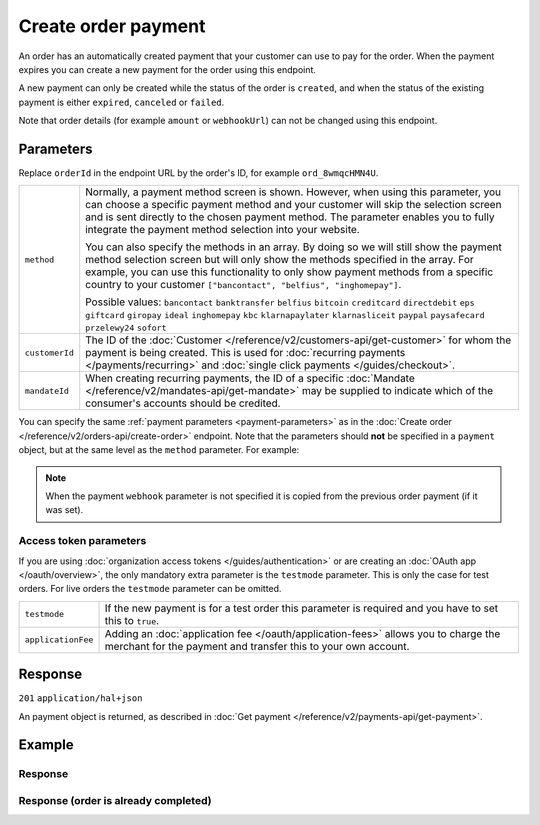Create order payment
====================
.. api-name:: Orders API
   :version: 2

.. endpoint::
   :method: POST
   :url: https://api.mollie.com/v2/orders/*orderId*/payments

.. authentication::
   :api_keys: true
   :organization_access_tokens: true
   :oauth: true

An order has an automatically created payment that your customer can use to pay for the order.
When the payment expires you can create a new payment for the order using this endpoint.

A new payment can only be created while the status of the order is ``created``, and when the status
of the existing payment is either ``expired``, ``canceled`` or ``failed``.

Note that order details (for example ``amount`` or ``webhookUrl``) can not be changed using this endpoint.

Parameters
----------

Replace ``orderId`` in the endpoint URL by the order's ID, for example ``ord_8wmqcHMN4U``.

.. list-table::
   :widths: auto

   * - ``method``

       .. type:: string|array
          :required: false

     - Normally, a payment method screen is shown. However, when using this parameter, you can choose a specific payment
       method and your customer will skip the selection screen and is sent directly to the chosen payment method.
       The parameter enables you to fully integrate the payment method selection into your website.

       You can also specify the methods in an array. By doing so we will still show the payment method selection
       screen but will only show the methods specified in the array. For example, you can use this functionality to only
       show payment methods from a specific country to your customer ``["bancontact", "belfius", "inghomepay"]``.

       Possible values: ``bancontact`` ``banktransfer`` ``belfius`` ``bitcoin`` ``creditcard`` ``directdebit`` ``eps``
       ``giftcard`` ``giropay`` ``ideal`` ``inghomepay`` ``kbc``  ``klarnapaylater`` ``klarnasliceit`` ``paypal``
       ``paysafecard`` ``przelewy24`` ``sofort``

   * - ``customerId``

       .. type:: string
          :required: false

     - The ID of the :doc:`Customer </reference/v2/customers-api/get-customer>` for whom the payment is being created.
       This is used for :doc:`recurring payments </payments/recurring>` and
       :doc:`single click payments </guides/checkout>`.

   * - ``mandateId``

       .. type:: string
          :required: false

     - When creating recurring payments, the ID of a specific :doc:`Mandate </reference/v2/mandates-api/get-mandate>`
       may be supplied to indicate which of the consumer's accounts should be credited.

You can specify the same :ref:`payment parameters <payment-parameters>` as in the
:doc:`Create order </reference/v2/orders-api/create-order>` endpoint. Note that the parameters
should **not** be specified in a ``payment`` object, but at the same level as the ``method`` parameter.
For example:

.. code-block:: json
   :linenos:

   {
       "method": "ideal",
       "issuer": "ideal_INGBNL2A"
   }

.. note:: When the payment ``webhook`` parameter is not specified it is copied from the previous order
          payment (if it was set).

Access token parameters
^^^^^^^^^^^^^^^^^^^^^^^
If you are using :doc:`organization access tokens </guides/authentication>` or are creating an
:doc:`OAuth app </oauth/overview>`, the only mandatory extra parameter is the ``testmode`` parameter.
This is only the case for test orders. For live orders the ``testmode`` parameter can be omitted.

.. list-table::
   :widths: auto

   * - ``testmode``

       .. type:: boolean
          :required: false

     - If the new payment is for a test order this parameter is required and you have to set this to ``true``.

   * - ``applicationFee``

       .. type:: object
          :required: false

     - Adding an :doc:`application fee </oauth/application-fees>` allows you to charge the merchant for the
       payment and transfer this to your own account.

Response
--------
``201`` ``application/hal+json``

An payment object is returned, as described in :doc:`Get payment </reference/v2/payments-api/get-payment>`.

Example
-------

.. code-block-selector::
   .. code-block:: bash
      :linenos:

      curl -X POST https://api.mollie.com/v2/orders/ord_stTC2WHAuS/payments \
         -H "Content-Type: application/json" \
         -H "Authorization: Bearer test_dHar4XY7LxsDOtmnkVtjNVWXLSlXsM" \
         -d '{
                 "method": "banktransfer"
         }'

   .. code-block:: php
      :linenos:

      <?php
      $mollie = new \Mollie\Api\MollieApiClient();
      $mollie->setApiKey("test_dHar4XY7LxsDOtmnkVtjNVWXLSlXsM");

      $order = $mollie->orders->get("ord_stTC2WHAuS");
      $payment = $order->createPayment([
          "method" => "banktransfer",
      ]);

      $checkoutUrl = $payment->getCheckoutUrl();
      if(! is_null($checkoutUrl)) {
          // ... redirect the customer to the checkout url
      }

Response
^^^^^^^^
.. code-block:: http
   :linenos:

   HTTP/1.1 201 Created
   Content-Type: application/hal+json

   {
       "resource": "payment",
       "id": "tr_WDqYK6vllg",
       "mode": "test",
       "amount": {
           "currency": "EUR",
           "value": "698.00"
       },
       "status": "open",
       "description": "Order #1337 (Lego cars)",
       "createdAt": "2018-12-01T17:09:02+00:00",
       "method": "banktransfer",
       "metadata": null,
       "orderId": "ord_stTC2WHAuS",
       "isCancelable": true,
       "locale": "nl_NL",
       "profileId": "pfl_URR55HPMGx",
       "sequenceType": "oneoff",
       "settlementAmount": {
           "value": "698.00",
           "currency": "EUR"
       },
       "_links": {
           "self": {
               "href": "https://api.mollie.com/v2/payments/tr_WDqYK6vllg",
               "type": "application/hal+json"
           },
           "order": {
               "href": "https://api.mollie.com/v2/orders/ord_stTC2WHAuS",
               "type": "application/hal+json"
           },
           "checkout": {
               "href": "https://www.mollie.com/paymentscreen/testmode/?method=banktransfer&token=fgnwdh",
               "type": "text/html"
           },
           "status": {
               "href": "https://www.mollie.com/paymentscreen/banktransfer/status/fgnwdh",
               "type": "text/html"
           },
           "payOnline": {
               "href": "https://www.mollie.com/paymentscreen/banktransfer/pay-online/fgnwdh",
               "type": "text/html"
           },
           "documentation": {
               "href": "https://docs.mollie.com/reference/v2/orders-api/create-order-payment",
               "type": "text/html"
           }
       }
   }

Response (order is already completed)
^^^^^^^^^^^^^^^^^^^^^^^^^^^^^^^^^^^^^

.. code-block:: http
   :linenos:

   HTTP/1.1 422 Unprocessable Entity
   Content-Type: application/hal+json

   {
        "status": 422,
        "title": "Unprocessable Entity",
        "detail": "Cannot create a new payment for order ord_stTC2WHAuS when the order status is \"completed\".",
        "_links": {
            "documentation": {
                "href": "https://docs.mollie.com/reference/v2/orders-api/create-order-payment",
                "type": "text/html"
            }
        }
    }
